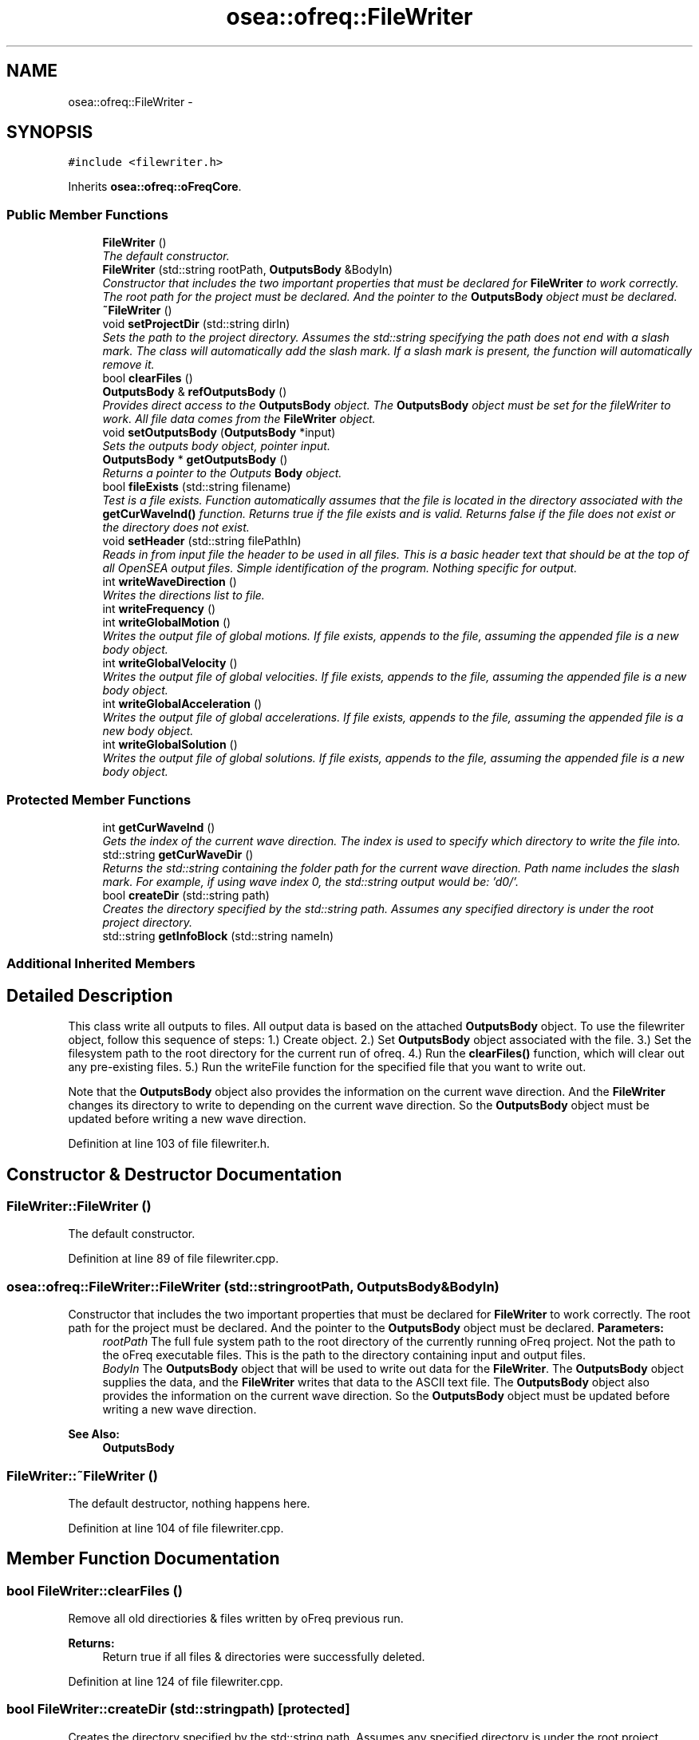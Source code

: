 .TH "osea::ofreq::FileWriter" 3 "Sat Apr 5 2014" "Version 0.4" "oFreq" \" -*- nroff -*-
.ad l
.nh
.SH NAME
osea::ofreq::FileWriter \- 
.SH SYNOPSIS
.br
.PP
.PP
\fC#include <filewriter\&.h>\fP
.PP
Inherits \fBosea::ofreq::oFreqCore\fP\&.
.SS "Public Member Functions"

.in +1c
.ti -1c
.RI "\fBFileWriter\fP ()"
.br
.RI "\fIThe default constructor\&. \fP"
.ti -1c
.RI "\fBFileWriter\fP (std::string rootPath, \fBOutputsBody\fP &BodyIn)"
.br
.RI "\fIConstructor that includes the two important properties that must be declared for \fBFileWriter\fP to work correctly\&. The root path for the project must be declared\&. And the pointer to the \fBOutputsBody\fP object must be declared\&. \fP"
.ti -1c
.RI "\fB~FileWriter\fP ()"
.br
.ti -1c
.RI "void \fBsetProjectDir\fP (std::string dirIn)"
.br
.RI "\fISets the path to the project directory\&. Assumes the std::string specifying the path does not end with a slash mark\&. The class will automatically add the slash mark\&. If a slash mark is present, the function will automatically remove it\&. \fP"
.ti -1c
.RI "bool \fBclearFiles\fP ()"
.br
.ti -1c
.RI "\fBOutputsBody\fP & \fBrefOutputsBody\fP ()"
.br
.RI "\fIProvides direct access to the \fBOutputsBody\fP object\&. The \fBOutputsBody\fP object must be set for the fileWriter to work\&. All file data comes from the \fBFileWriter\fP object\&. \fP"
.ti -1c
.RI "void \fBsetOutputsBody\fP (\fBOutputsBody\fP *input)"
.br
.RI "\fISets the outputs body object, pointer input\&. \fP"
.ti -1c
.RI "\fBOutputsBody\fP * \fBgetOutputsBody\fP ()"
.br
.RI "\fIReturns a pointer to the Outputs \fBBody\fP object\&. \fP"
.ti -1c
.RI "bool \fBfileExists\fP (std::string filename)"
.br
.RI "\fITest is a file exists\&. Function automatically assumes that the file is located in the directory associated with the \fBgetCurWaveInd()\fP function\&. Returns true if the file exists and is valid\&. Returns false if the file does not exist or the directory does not exist\&. \fP"
.ti -1c
.RI "void \fBsetHeader\fP (std::string filePathIn)"
.br
.RI "\fIReads in from input file the header to be used in all files\&. This is a basic header text that should be at the top of all OpenSEA output files\&. Simple identification of the program\&. Nothing specific for output\&. \fP"
.ti -1c
.RI "int \fBwriteWaveDirection\fP ()"
.br
.RI "\fIWrites the directions list to file\&. \fP"
.ti -1c
.RI "int \fBwriteFrequency\fP ()"
.br
.ti -1c
.RI "int \fBwriteGlobalMotion\fP ()"
.br
.RI "\fIWrites the output file of global motions\&. If file exists, appends to the file, assuming the appended file is a new body object\&. \fP"
.ti -1c
.RI "int \fBwriteGlobalVelocity\fP ()"
.br
.RI "\fIWrites the output file of global velocities\&. If file exists, appends to the file, assuming the appended file is a new body object\&. \fP"
.ti -1c
.RI "int \fBwriteGlobalAcceleration\fP ()"
.br
.RI "\fIWrites the output file of global accelerations\&. If file exists, appends to the file, assuming the appended file is a new body object\&. \fP"
.ti -1c
.RI "int \fBwriteGlobalSolution\fP ()"
.br
.RI "\fIWrites the output file of global solutions\&. If file exists, appends to the file, assuming the appended file is a new body object\&. \fP"
.in -1c
.SS "Protected Member Functions"

.in +1c
.ti -1c
.RI "int \fBgetCurWaveInd\fP ()"
.br
.RI "\fIGets the index of the current wave direction\&. The index is used to specify which directory to write the file into\&. \fP"
.ti -1c
.RI "std::string \fBgetCurWaveDir\fP ()"
.br
.RI "\fIReturns the std::string containing the folder path for the current wave direction\&. Path name includes the slash mark\&. For example, if using wave index 0, the std::string output would be: 'd0/'\&. \fP"
.ti -1c
.RI "bool \fBcreateDir\fP (std::string path)"
.br
.RI "\fICreates the directory specified by the std::string path\&. Assumes any specified directory is under the root project directory\&. \fP"
.ti -1c
.RI "std::string \fBgetInfoBlock\fP (std::string nameIn)"
.br
.in -1c
.SS "Additional Inherited Members"
.SH "Detailed Description"
.PP 
This class write all outputs to files\&. All output data is based on the attached \fBOutputsBody\fP object\&. To use the filewriter object, follow this sequence of steps: 1\&.) Create object\&. 2\&.) Set \fBOutputsBody\fP object associated with the file\&. 3\&.) Set the filesystem path to the root directory for the current run of ofreq\&. 4\&.) Run the \fBclearFiles()\fP function, which will clear out any pre-existing files\&. 5\&.) Run the writeFile function for the specified file that you want to write out\&.
.PP
Note that the \fBOutputsBody\fP object also provides the information on the current wave direction\&. And the \fBFileWriter\fP changes its directory to write to depending on the current wave direction\&. So the \fBOutputsBody\fP object must be updated before writing a new wave direction\&. 
.PP
Definition at line 103 of file filewriter\&.h\&.
.SH "Constructor & Destructor Documentation"
.PP 
.SS "FileWriter::FileWriter ()"

.PP
The default constructor\&. 
.PP
Definition at line 89 of file filewriter\&.cpp\&.
.SS "osea::ofreq::FileWriter::FileWriter (std::stringrootPath, \fBOutputsBody\fP &BodyIn)"

.PP
Constructor that includes the two important properties that must be declared for \fBFileWriter\fP to work correctly\&. The root path for the project must be declared\&. And the pointer to the \fBOutputsBody\fP object must be declared\&. \fBParameters:\fP
.RS 4
\fIrootPath\fP The full fule system path to the root directory of the currently running oFreq project\&. Not the path to the oFreq executable files\&. This is the path to the directory containing input and output files\&. 
.br
\fIBodyIn\fP The \fBOutputsBody\fP object that will be used to write out data for the \fBFileWriter\fP\&. The \fBOutputsBody\fP object supplies the data, and the \fBFileWriter\fP writes that data to the ASCII text file\&. The \fBOutputsBody\fP object also provides the information on the current wave direction\&. So the \fBOutputsBody\fP object must be updated before writing a new wave direction\&. 
.RE
.PP
\fBSee Also:\fP
.RS 4
\fBOutputsBody\fP 
.RE
.PP

.SS "FileWriter::~FileWriter ()"
The default destructor, nothing happens here\&. 
.PP
Definition at line 104 of file filewriter\&.cpp\&.
.SH "Member Function Documentation"
.PP 
.SS "bool FileWriter::clearFiles ()"
Remove all old directiories & files written by oFreq previous run\&. 
.PP
\fBReturns:\fP
.RS 4
Return true if all files & directories were successfully deleted\&. 
.RE
.PP

.PP
Definition at line 124 of file filewriter\&.cpp\&.
.SS "bool FileWriter::createDir (std::stringpath)\fC [protected]\fP"

.PP
Creates the directory specified by the std::string path\&. Assumes any specified directory is under the root project directory\&. \fBParameters:\fP
.RS 4
\fIpath\fP std::string\&. The path of the directory to create\&. 
.RE
.PP
\fBReturns:\fP
.RS 4
Returns true if creation sucessful\&. 
.RE
.PP

.PP
Definition at line 858 of file filewriter\&.cpp\&.
.SS "bool FileWriter::fileExists (std::stringfilename)"

.PP
Test is a file exists\&. Function automatically assumes that the file is located in the directory associated with the \fBgetCurWaveInd()\fP function\&. Returns true if the file exists and is valid\&. Returns false if the file does not exist or the directory does not exist\&. \fBParameters:\fP
.RS 4
\fIfilename\fP std::string\&. Specifies the filename to search for\&. Only needs to specify local filename\&. Directory information is already inferred from previous settings with the \fBOutputsBody\fP object\&. 
.RE
.PP
\fBReturns:\fP
.RS 4
Returns boolean variable\&. True if the file exists\&. False if the file or any required directories do not exist\&. 
.RE
.PP
\fBSee Also:\fP
.RS 4
\fBFileWriter::getCurWaveInd()\fP 
.RE
.PP

.PP
Definition at line 173 of file filewriter\&.cpp\&.
.SS "string FileWriter::getCurWaveDir ()\fC [protected]\fP"

.PP
Returns the std::string containing the folder path for the current wave direction\&. Path name includes the slash mark\&. For example, if using wave index 0, the std::string output would be: 'd0/'\&. \fBReturns:\fP
.RS 4
std::string output\&. Has the path name for the current wave directory\&. 
.RE
.PP

.PP
Definition at line 848 of file filewriter\&.cpp\&.
.SS "int FileWriter::getCurWaveInd ()\fC [protected]\fP"

.PP
Gets the index of the current wave direction\&. The index is used to specify which directory to write the file into\&. \fBReturns:\fP
.RS 4
Returns integer which specifies the index of the current wave direction\&. Index specifies the wave direction in the list of wave directions\&. Valid values are any integer from 0 or greater\&. 
.RE
.PP

.PP
Definition at line 842 of file filewriter\&.cpp\&.
.SS "string FileWriter::getInfoBlock (std::stringnameIn)\fC [protected]\fP"
Set information about the file to be written after header and above data, included in the seafile block\&. 
.PP
\fBParameters:\fP
.RS 4
\fInameIn\fP The name of the object\&. 
.RE
.PP
\fBReturns:\fP
.RS 4
Returns std::string\&. std::string contains the file info for the output file\&. Everything written into the seafile block\&. Variable passed by value\&. 
.RE
.PP

.PP
Definition at line 873 of file filewriter\&.cpp\&.
.SS "\fBOutputsBody\fP * FileWriter::getOutputsBody ()"

.PP
Returns a pointer to the Outputs \fBBody\fP object\&. \fBReturns:\fP
.RS 4
Returns a pointer to the Outputs \fBBody\fP object\&. Returned pointer passed by value\&. 
.RE
.PP

.PP
Definition at line 167 of file filewriter\&.cpp\&.
.SS "\fBOutputsBody\fP & FileWriter::refOutputsBody ()"

.PP
Provides direct access to the \fBOutputsBody\fP object\&. The \fBOutputsBody\fP object must be set for the fileWriter to work\&. All file data comes from the \fBFileWriter\fP object\&. \fBReturns:\fP
.RS 4
Returns reference to the \fBOutputsBody\fP object\&. Variable passed by reference\&. 
.RE
.PP

.PP
Definition at line 155 of file filewriter\&.cpp\&.
.SS "void FileWriter::setHeader (std::stringfilePathIn)"

.PP
Reads in from input file the header to be used in all files\&. This is a basic header text that should be at the top of all OpenSEA output files\&. Simple identification of the program\&. Nothing specific for output\&. \fBParameters:\fP
.RS 4
\fIfilePathIn\fP String variable specifying the full location of the folder which has the text for the header file\&. Header file must be a simple ASCII text file\&. 
.RE
.PP

.PP
Definition at line 193 of file filewriter\&.cpp\&.
.SS "void FileWriter::setOutputsBody (\fBOutputsBody\fP *input)"

.PP
Sets the outputs body object, pointer input\&. Takes a pointer to the Outputs body object as input and stores that pointer for future use\&. 
.PP
\fBParameters:\fP
.RS 4
\fIinput\fP Pointer to the Outputs \fBBody\fP object\&. Pointer variable passed by value\&. 
.RE
.PP

.PP
Definition at line 161 of file filewriter\&.cpp\&.
.SS "void FileWriter::setProjectDir (std::stringdirIn)"

.PP
Sets the path to the project directory\&. Assumes the std::string specifying the path does not end with a slash mark\&. The class will automatically add the slash mark\&. If a slash mark is present, the function will automatically remove it\&. \fBParameters:\fP
.RS 4
\fIdirIn\fP std::string specifying the path to the project directory\&. Variable passed by value\&. 
.RE
.PP

.PP
Definition at line 110 of file filewriter\&.cpp\&.
.SS "int FileWriter::writeFrequency ()"
Writes the frequencies list to file\&. 
.PP
\fBReturns:\fP
.RS 4
Integer reports status of file writing\&. Returns of succesful\&. Otherwise returns a non-zero value that is the error code\&. Returned variable passed by value\&. 
.RE
.PP

.PP
Definition at line 286 of file filewriter\&.cpp\&.
.SS "int FileWriter::writeGlobalAcceleration ()"

.PP
Writes the output file of global accelerations\&. If file exists, appends to the file, assuming the appended file is a new body object\&. \fBReturns:\fP
.RS 4
Integer reports status of file writing\&. Returns of succesful\&. Otherwise returns a non-zero value that is the error code\&. Returned variable passed by value\&. 
.RE
.PP

.PP
Definition at line 589 of file filewriter\&.cpp\&.
.SS "int FileWriter::writeGlobalMotion ()"

.PP
Writes the output file of global motions\&. If file exists, appends to the file, assuming the appended file is a new body object\&. \fBReturns:\fP
.RS 4
Integer reports status of file writing\&. Returns of succesful\&. Otherwise returns a non-zero value that is the error code\&. Returned variable passed by value\&. 
.RE
.PP

.PP
Definition at line 336 of file filewriter\&.cpp\&.
.SS "int FileWriter::writeGlobalSolution ()"

.PP
Writes the output file of global solutions\&. If file exists, appends to the file, assuming the appended file is a new body object\&. \fBReturns:\fP
.RS 4
Integer reports status of file writing\&. Returns of succesful\&. Otherwise returns a non-zero value that is the error code\&. Returned variable passed by value\&. 
.RE
.PP

.PP
Definition at line 714 of file filewriter\&.cpp\&.
.SS "int FileWriter::writeGlobalVelocity ()"

.PP
Writes the output file of global velocities\&. If file exists, appends to the file, assuming the appended file is a new body object\&. \fBReturns:\fP
.RS 4
Integer reports status of file writing\&. Returns of succesful\&. Otherwise returns a non-zero value that is the error code\&. Returned variable passed by value\&. 
.RE
.PP

.PP
Definition at line 464 of file filewriter\&.cpp\&.
.SS "int FileWriter::writeWaveDirection ()"

.PP
Writes the directions list to file\&. \fBReturns:\fP
.RS 4
Integer reports status of file writing\&. Returns of succesful\&. Otherwise returns a non-zero value that is the error code\&. Returned variable passed by value\&. 
.RE
.PP

.PP
Definition at line 236 of file filewriter\&.cpp\&.

.SH "Author"
.PP 
Generated automatically by Doxygen for oFreq from the source code\&.
